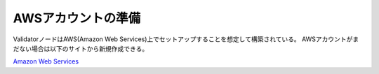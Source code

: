 ###########################
AWSアカウントの準備
###########################

ValidatorノードはAWS(Amazon Web Services)上でセットアップすることを想定して構築されている。
AWSアカウントがまだない場合は以下のサイトから新規作成できる。

`Amazon Web Services <https://aws.amazon.com>`_




